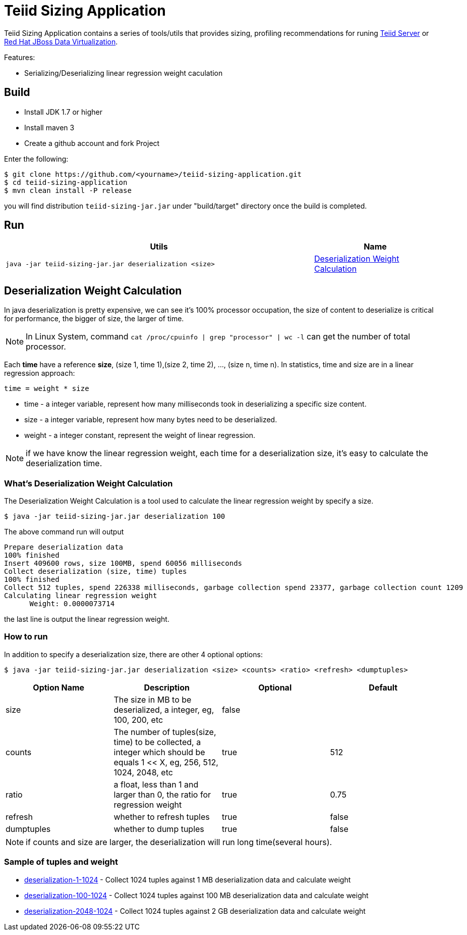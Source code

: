 = Teiid Sizing Application

Teiid Sizing Application contains a series of tools/utils that provides sizing, profiling recommendations for runing http://teiid.jboss.org/[Teiid Server] or http://www.jboss.org/products/datavirt/overview/[Red Hat JBoss Data Virtualization].

Features:

* Serializing/Deserializing linear regression weight caculation

== Build

* Install JDK 1.7 or higher
* Install maven 3
* Create a github account and fork Project

Enter the following:

----
$ git clone https://github.com/<yourname>/teiid-sizing-application.git
$ cd teiid-sizing-application
$ mvn clean install -P release
----

you will find distribution `teiid-sizing-jar.jar` under "build/target" directory once the build is completed.


== Run

[cols="5a,2"]
|===
|Utils |Name 

|
[source,java]
----
java -jar teiid-sizing-jar.jar deserialization <size>
----
|<<Deserialization Weight Calculation, Deserialization Weight Calculation>>
|===

== Deserialization Weight Calculation

In java deserialization is pretty expensive, we can see it's 100% processor occupation, the size of content to deserialize is critical for performance, the bigger of size, the larger of time. 

NOTE: In Linux System, command `cat /proc/cpuinfo | grep "processor" | wc -l` can get the number of total processor.

Each **time** have a reference **size**, (size 1, time 1),(size 2, time 2), ..., (size n, time n). In statistics, time and size are in a linear regression approach:

[source,java]
----
time = weight * size
----

* time - a integer variable, represent how many milliseconds took in deserializing a specific size content.
* size - a integer variable, represent how many bytes need to be deserialized.
* weight - a integer constant, represent the weight of linear regression.

NOTE: if we have know the linear regression weight, each time for a deserialization size, it's easy to calculate the deserialization time.

=== What's Deserialization Weight Calculation

The Deserialization Weight Calculation is a tool used to calculate the linear regression weight by specify a size.

[source,java]
----
$ java -jar teiid-sizing-jar.jar deserialization 100
----

The above command run will output

[source,java]
----
Prepare deserialization data
100% finished
Insert 409600 rows, size 100MB, spend 60056 milliseconds
Collect deserialization (size, time) tuples
100% finished
Collect 512 tuples, spend 226338 milliseconds, garbage collection spend 23377, garbage collection count 1209
Calculating linear regression weight
      Weight: 0.0000073714
----

the last line is output the linear regression weight.

=== How to run

In addition to specify a deserialization size, there are other 4 optional options:

[source,java]
----
$ java -jar teiid-sizing-jar.jar deserialization <size> <counts> <ratio> <refresh> <dumptuples>
----

|===
|Option Name |Description |Optional |Default

|size
|The size in MB to be deserialized, a integer, eg, 100, 200, etc
|false
|

|counts
|The number of tuples(size, time) to be collected, a integer which should be equals 1 << X, eg, 256, 512, 1024, 2048, etc
|true
|512

|ratio
|a float, less than 1 and larger than 0, the ratio for regression weight
|true
|0.75

|refresh
|whether to refresh tuples
|true
|false

|dumptuples
|whether to dump tuples
|true
|false
|===

NOTE: if counts and size are larger, the deserialization will run long time(several hours).

=== Sample of tuples and weight

* link:etc/samples/deserialization-1-1024[deserialization-1-1024] - Collect 1024 tuples against 1 MB deserialization data and calculate weight
* link:etc/samples/deserialization-100-1024[deserialization-100-1024] - Collect 1024 tuples against 100 MB deserialization data and calculate weight
* link:etc/samples/deserialization-2048-1024[deserialization-2048-1024] - Collect 1024 tuples against 2 GB deserialization data and calculate weight
